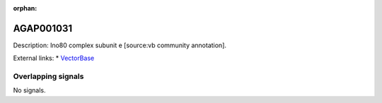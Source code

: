 :orphan:

AGAP001031
=============





Description: Ino80 complex subunit e [source:vb community annotation].

External links:
* `VectorBase <https://www.vectorbase.org/Anopheles_gambiae/Gene/Summary?g=AGAP001031>`_

Overlapping signals
-------------------



No signals.


